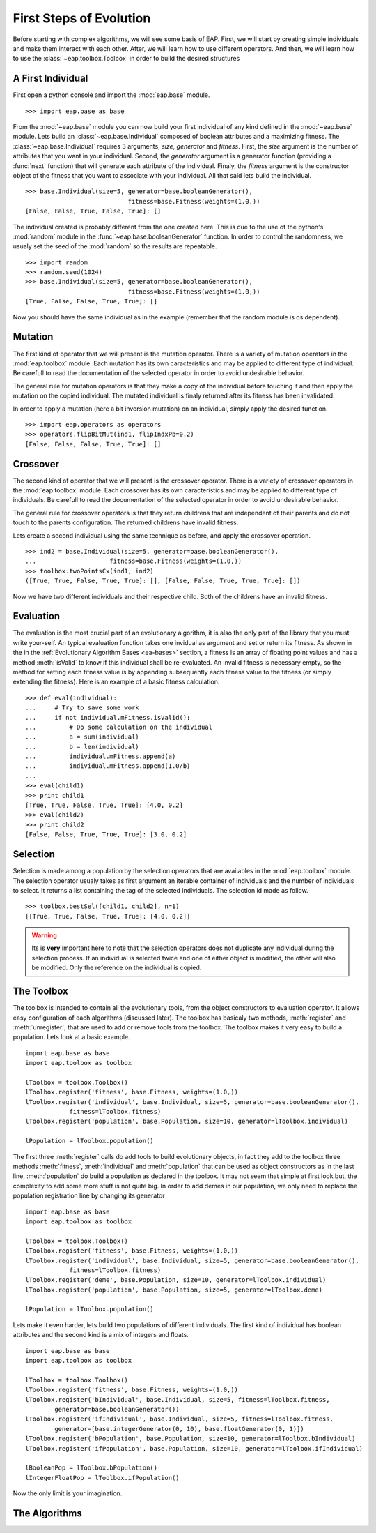 ========================
First Steps of Evolution
========================

Before starting with complex algorithms, we will see some basis of EAP. First, we will start by creating simple individuals and make them interact with each other. After, we will learn how to use different operators. And then, we will learn how to use the :class:`~eap.toolbox.Toolbox` in order to build the desired structures

A First Individual
==================

.. automodule: eap.base

.. automodule: eap.operators

First open a python console and import the :mod:`eap.base` module. ::

    >>> import eap.base as base

From the :mod:`~eap.base` module you can now build your first individual of any kind defined in the :mod:`~eap.base` module. Lets build an :class:`~eap.base.Individual` composed of boolean attributes and a maximizing fitness. The :class:`~eap.base.Individual` requires 3 arguments, *size*, *generator* and *fitness*. First, the *size* argument is the number of attributes that you want in your individual. Second, the *generator* argument is a generator function (providing a :func:`next` function) that will generate each attribute of the individual. Finaly, the *fitness* argument is the constructor object of the fitness that you want to associate with your individual. All that said lets build the individual. ::

    >>> base.Individual(size=5, generator=base.booleanGenerator(),
    				fitness=base.Fitness(weights=(1.0,))
    [False, False, True, False, True]: []

The individual created is probably different from the one created here. This is due to the use of the python's :mod:`random` module in the :func:`~eap.base.booleanGenerator` function. In order to control the randomness, we usualy set the seed of the :mod:`random` so the results are repeatable. ::

    >>> import random
    >>> random.seed(1024)
    >>> base.Individual(size=5, generator=base.booleanGenerator(),
    				fitness=base.Fitness(weights=(1.0,))
    [True, False, False, True, True]: []

Now you should have the same individual as in the example (remember that the random module is os dependent).

Mutation
========

The first kind of operator that we will present is the mutation operator. There is a variety of mutation operators in the :mod:`eap.toolbox` module. Each mutation has its own caracteristics and may be applied to different type of individual. Be carefull to read the documentation of the selected operator in order to avoid undesirable behavior.

The general rule for mutation operators is that they make a copy of the individual before touching it and then apply the mutation on the copied individual. The mutated individual is finaly returned after its fitness has been invalidated.

In order to apply a mutation (here a bit inversion mutation) on an individual, simply apply the desired function. ::

    >>> import eap.operators as operators
    >>> operators.flipBitMut(ind1, flipIndxPb=0.2)
    [False, False, False, True, True]: []

Crossover
=========

The second kind of operator that we will present is the crossover operator. There is a variety of crossover operators in the :mod:`eap.toolbox` module. Each crossover has its own caracteristics and may be applied to different type of individuals. Be carefull to read the documentation of the selected operator in order to avoid undesirable behavior.

The general rule for crossover operators is that they return childrens that are independent of their parents and do not touch to the parents configuration. The returned childrens have invalid fitness.

Lets create a second individual using the same technique as before, and apply the crossover operation. ::

    >>> ind2 = base.Individual(size=5, generator=base.booleanGenerator(),
    ... 		   fitness=base.Fitness(weights=(1.0,))
    >>> toolbox.twoPointsCx(ind1, ind2)
    ([True, True, False, True, True]: [], [False, False, True, True, True]: [])

Now we have two different individuals and their respective child. Both of the childrens have an invalid fitness.

Evaluation
==========

The evaluation is the most crucial part of an evolutionary algorithm, it is also the only part of the library that you must write your-self. An typical evaluation function takes one invidual as argument and set or return its fitness. As shown in the in the :ref:`Evolutionary Algorithm Bases <ea-bases>` section, a fitness is an array of floating point values and has a method :meth:`isValid` to know if this individual shall be re-evaluated. An invalid fitness is necessary empty, so the method for setting each fitness value is by appending subsequently each fitness value to the fitness (or simply extending the fitness). Here is an example of a basic fitness calculation. ::

    >>> def eval(individual):
    ...     # Try to save some work
    ...     if not individual.mFitness.isValid():
    ...         # Do some calculation on the individual
    ...         a = sum(individual)
    ...         b = len(individual)
    ...         individual.mFitness.append(a)
    ...         individual.mFitness.append(1.0/b)
    ...         
    >>> eval(child1)
    >>> print child1
    [True, True, False, True, True]: [4.0, 0.2]
    >>> eval(child2)
    >>> print child2
    [False, False, True, True, True]: [3.0, 0.2]
    

Selection
=========

Selection is made among a population by the selection operators that are availables in the :mod:`eap.toolbox` module. The selection operator usualy takes as first argument an iterable container of individuals and the number of individuals to select. It returns a list containing the tag of the selected individuals. The selection id made as follow. ::

    >>> toolbox.bestSel([child1, child2], n=1)
    [[True, True, False, True, True]: [4.0, 0.2]]

.. warning:: Its is **very** important here to note that the selection operators does not duplicate any individual during the selection process. If an individual is selected twice and one of either object is modified, the other will also be modified. Only the reference on the individual is copied.

The Toolbox
===========

The toolbox is intended to contain all the evolutionary tools, from the object constructors to evaluation operator. It allows easy configuration of each algorithms (discussed later). The toolbox has basicaly two methods, :meth:`register` and :meth:`unregister`, that are used to add or remove tools from the toolbox. The toolbox makes it very easy to build a population. Lets look at a basic example. ::

    import eap.base as base
    import eap.toolbox as toolbox
    
    lToolbox = toolbox.Toolbox()
    lToolbox.register('fitness', base.Fitness, weights=(1.0,))
    lToolbox.register('individual', base.Individual, size=5, generator=base.booleanGenerator(),
                fitness=lToolbox.fitness)
    lToolbox.register('population', base.Population, size=10, generator=lToolbox.individual)
    
    lPopulation = lToolbox.population()
    
The first three :meth:`register` calls do add tools to build evolutionary objects, in fact they add to the toolbox three methods :meth:`fitness`, :meth:`individual` and :meth:`population` that can be used as object constructors as in the last line, :meth:`population` do build a population as declared in the toolbox. It may not seem that simple at first look but, the complexity to add some more stuff is not quite big. In order to add demes in our population, we only need to replace the population registration line by changing its generator ::

    import eap.base as base
    import eap.toolbox as toolbox
    
    lToolbox = toolbox.Toolbox()
    lToolbox.register('fitness', base.Fitness, weights=(1.0,))
    lToolbox.register('individual', base.Individual, size=5, generator=base.booleanGenerator(),
                fitness=lToolbox.fitness)
    lToolbox.register('deme', base.Population, size=10, generator=lToolbox.individual)
    lToolbox.register('population', base.Population, size=5, generator=lToolbox.deme)
    
    lPopulation = lToolbox.population()

Lets make it even harder, lets build two populations of different individuals. The first kind of individual has boolean attributes and the second kind is a mix of integers and floats. ::

    import eap.base as base
    import eap.toolbox as toolbox
    
    lToolbox = toolbox.Toolbox()
    lToolbox.register('fitness', base.Fitness, weights=(1.0,))
    lToolbox.register('bIndividual', base.Individual, size=5, fitness=lToolbox.fitness,
            generator=base.booleanGenerator())
    lToolbox.register('ifIndividual', base.Individual, size=5, fitness=lToolbox.fitness, 
            generator=[base.integerGenerator(0, 10), base.floatGenerator(0, 1)])
    lToolbox.register('bPopulation', base.Population, size=10, generator=lToolbox.bIndividual)
    lToolbox.register('ifPopulation', base.Population, size=10, generator=lToolbox.ifIndividual)
    
    lBooleanPop = lToolbox.bPopulation()
    lIntegerFloatPop = lToolbox.ifPopulation()

Now the only limit is your imagination.

The Algorithms
==============

